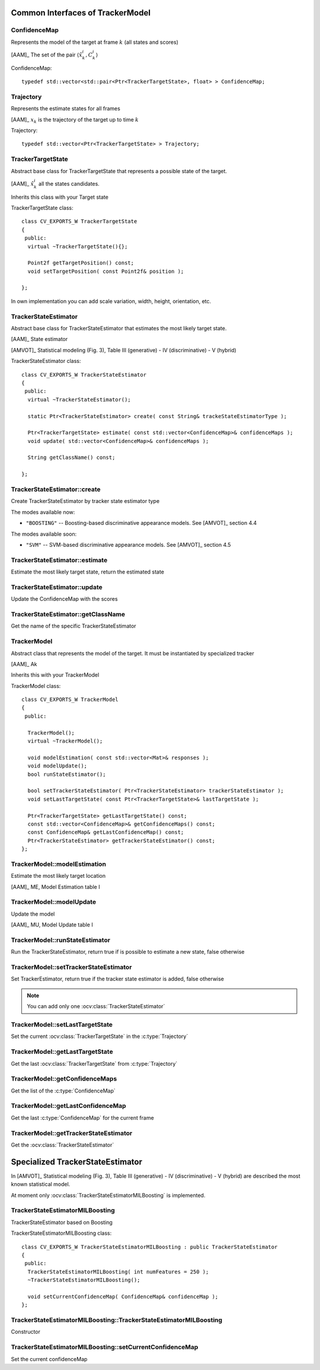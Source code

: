 Common Interfaces of TrackerModel
=================================

.. highlight:: cpp

ConfidenceMap
-------------

Represents the model of the target at frame :math:`k` (all states and scores)
    
[AAM]_ The set of the pair  :math:`\langle \hat{x}^{i}_{k}, C^{i}_{k} \rangle`

.. c:type:: ConfidenceMap

ConfidenceMap::

   typedef std::vector<std::pair<Ptr<TrackerTargetState>, float> > ConfidenceMap;

.. seealso::

   :ocv:class:`TrackerTargetState`

Trajectory
----------

Represents the estimate states for all frames

[AAM]_ :math:`x_{k}` is the trajectory of the target up to time :math:`k`
 
.. c:type:: Trajectory

Trajectory::

   typedef std::vector<Ptr<TrackerTargetState> > Trajectory;

.. seealso::

   :ocv:class:`TrackerTargetState`
   
TrackerTargetState
------------------

Abstract base class for TrackerTargetState that represents a possible state of the target.

[AAM]_ :math:`\hat{x}^{i}_{k}` all the states candidates.

Inherits this class with your Target state

.. ocv:class:: TrackerTargetState

TrackerTargetState class::

   class CV_EXPORTS_W TrackerTargetState
   {
    public:
     virtual ~TrackerTargetState(){};
     
     Point2f getTargetPosition() const;
     void setTargetPosition( const Point2f& position );
   
   };

In own implementation you can add scale variation, width, height, orientation, etc.


TrackerStateEstimator
---------------------

Abstract base class for TrackerStateEstimator that estimates the most likely target state.
 
[AAM]_ State estimator
 
[AMVOT]_ Statistical modeling (Fig. 3), Table III (generative) - IV (discriminative) - V (hybrid)

.. ocv:class:: TrackerStateEstimator

TrackerStateEstimator class::

   class CV_EXPORTS_W TrackerStateEstimator
   {
    public:
     virtual ~TrackerStateEstimator();
   
     static Ptr<TrackerStateEstimator> create( const String& trackeStateEstimatorType );
   
     Ptr<TrackerTargetState> estimate( const std::vector<ConfidenceMap>& confidenceMaps );
     void update( std::vector<ConfidenceMap>& confidenceMaps );
   
     String getClassName() const;
   
   };

TrackerStateEstimator::create
-----------------------------

Create TrackerStateEstimator by tracker state estimator type

.. ocv:function::  static Ptr<TrackerStateEstimator> TrackerStateEstimator::create( const String& trackeStateEstimatorType )
 
   :param trackeStateEstimatorType: The TrackerStateEstimator name
   
The modes available now:

* ``"BOOSTING"`` -- Boosting-based discriminative appearance models. See [AMVOT]_ section 4.4 
   
The modes available soon:

* ``"SVM"`` -- SVM-based discriminative appearance models. See [AMVOT]_ section 4.5

TrackerStateEstimator::estimate
-------------------------------

Estimate the most likely target state, return the estimated state

.. ocv:function::  Ptr<TrackerTargetState> TrackerStateEstimator::estimate( const std::vector<ConfidenceMap>& confidenceMaps )

   :param confidenceMaps: The overall appearance model as a list of :c:type:`ConfidenceMap`

TrackerStateEstimator::update
-----------------------------

Update the ConfidenceMap with the scores

.. ocv:function::  void TrackerStateEstimator::update( std::vector<ConfidenceMap>& confidenceMaps )

   :param confidenceMaps: The overall appearance model as a list of :c:type:`ConfidenceMap`

TrackerStateEstimator::getClassName
-----------------------------------

Get the name of the specific TrackerStateEstimator

.. ocv:function::  String TrackerStateEstimator::getClassName() const
  
TrackerModel
------------

Abstract class that represents the model of the target. It must be instantiated by specialized tracker
 
[AAM]_ Ak

Inherits this with your TrackerModel

.. ocv:class:: TrackerModel

TrackerModel class::
   
   class CV_EXPORTS_W TrackerModel
   {
    public:
   
     TrackerModel();
     virtual ~TrackerModel();
   
     void modelEstimation( const std::vector<Mat>& responses );
     void modelUpdate();
     bool runStateEstimator();
   
     bool setTrackerStateEstimator( Ptr<TrackerStateEstimator> trackerStateEstimator );
     void setLastTargetState( const Ptr<TrackerTargetState>& lastTargetState );
   
     Ptr<TrackerTargetState> getLastTargetState() const;
     const std::vector<ConfidenceMap>& getConfidenceMaps() const;
     const ConfidenceMap& getLastConfidenceMap() const;
     Ptr<TrackerStateEstimator> getTrackerStateEstimator() const;
   };
   
TrackerModel::modelEstimation
-----------------------------

Estimate the most likely target location

[AAM]_ ME, Model Estimation table I

.. ocv:function::  void TrackerModel::modelEstimation( const std::vector<Mat>& responses )
   
   :param responses: Features extracted from :ocv:class:`TrackerFeatureSet`

   
TrackerModel::modelUpdate
-------------------------

Update the model
   
[AAM]_ MU, Model Update table I

.. ocv:function::  void TrackerModel::modelUpdate()
   

TrackerModel::runStateEstimator
-------------------------------

Run the TrackerStateEstimator, return true if is possible to estimate a new state, false otherwise

.. ocv:function::  void TrackerModel::runStateEstimator()

TrackerModel::setTrackerStateEstimator
--------------------------------------

Set TrackerEstimator, return true if the tracker state estimator is added, false otherwise

.. ocv:function::  bool TrackerModel::setTrackerStateEstimator( Ptr<TrackerStateEstimator> trackerStateEstimator )
   
   :param trackerStateEstimator: The :ocv:class:`TrackerStateEstimator`
   
.. note:: You can add only one  :ocv:class:`TrackerStateEstimator`

TrackerModel::setLastTargetState
--------------------------------

Set the current :ocv:class:`TrackerTargetState` in the :c:type:`Trajectory`

.. ocv:function::  void TrackerModel::setLastTargetState( const Ptr<TrackerTargetState>& lastTargetState )
   
   :param lastTargetState: The current :ocv:class:`TrackerTargetState`


TrackerModel::getLastTargetState
--------------------------------

Get the last :ocv:class:`TrackerTargetState` from :c:type:`Trajectory`

.. ocv:function:: Ptr<TrackerTargetState> TrackerModel::getLastTargetState() const
   

TrackerModel::getConfidenceMaps
-------------------------------

Get the list of the :c:type:`ConfidenceMap`

.. ocv:function:: const std::vector<ConfidenceMap>& TrackerModel::getConfidenceMaps() const

TrackerModel::getLastConfidenceMap
----------------------------------

Get the last :c:type:`ConfidenceMap` for the current frame

.. ocv:function:: const ConfidenceMap& TrackerModel::getLastConfidenceMap() const

TrackerModel::getTrackerStateEstimator
--------------------------------------

Get the :ocv:class:`TrackerStateEstimator`

.. ocv:function:: Ptr<TrackerStateEstimator> TrackerModel::getTrackerStateEstimator() const

Specialized TrackerStateEstimator
=================================

In [AMVOT]_  Statistical modeling (Fig. 3), Table III (generative) - IV (discriminative) - V (hybrid) are described the most known statistical model.

At moment only :ocv:class:`TrackerStateEstimatorMILBoosting` is implemented.

TrackerStateEstimatorMILBoosting
--------------------------------

TrackerStateEstimator based on Boosting

.. ocv:class:: TrackerStateEstimatorMILBoosting

TrackerStateEstimatorMILBoosting class::

   class CV_EXPORTS_W TrackerStateEstimatorMILBoosting : public TrackerStateEstimator
   {
    public:
     TrackerStateEstimatorMILBoosting( int numFeatures = 250 );
     ~TrackerStateEstimatorMILBoosting();
   
     void setCurrentConfidenceMap( ConfidenceMap& confidenceMap );
   };
   
TrackerStateEstimatorMILBoosting::TrackerStateEstimatorMILBoosting
------------------------------------------------------------------

Constructor

.. ocv:function::  TrackerStateEstimatorMILBoosting::TrackerStateEstimatorMILBoosting( int numFeatures )

    :param numFeatures: Number of features for each sample
   
TrackerStateEstimatorMILBoosting::setCurrentConfidenceMap
---------------------------------------------------------

Set the current confidenceMap

.. ocv:function::  void TrackerStateEstimatorMILBoosting::setCurrentConfidenceMap( ConfidenceMap& confidenceMap )

    :param confidenceMap: The current :c:type:`ConfidenceMap`
